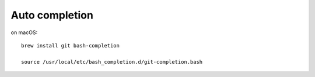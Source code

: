 
Auto completion
================

on macOS::

  brew install git bash-completion

  source /usr/local/etc/bash_completion.d/git-completion.bash
